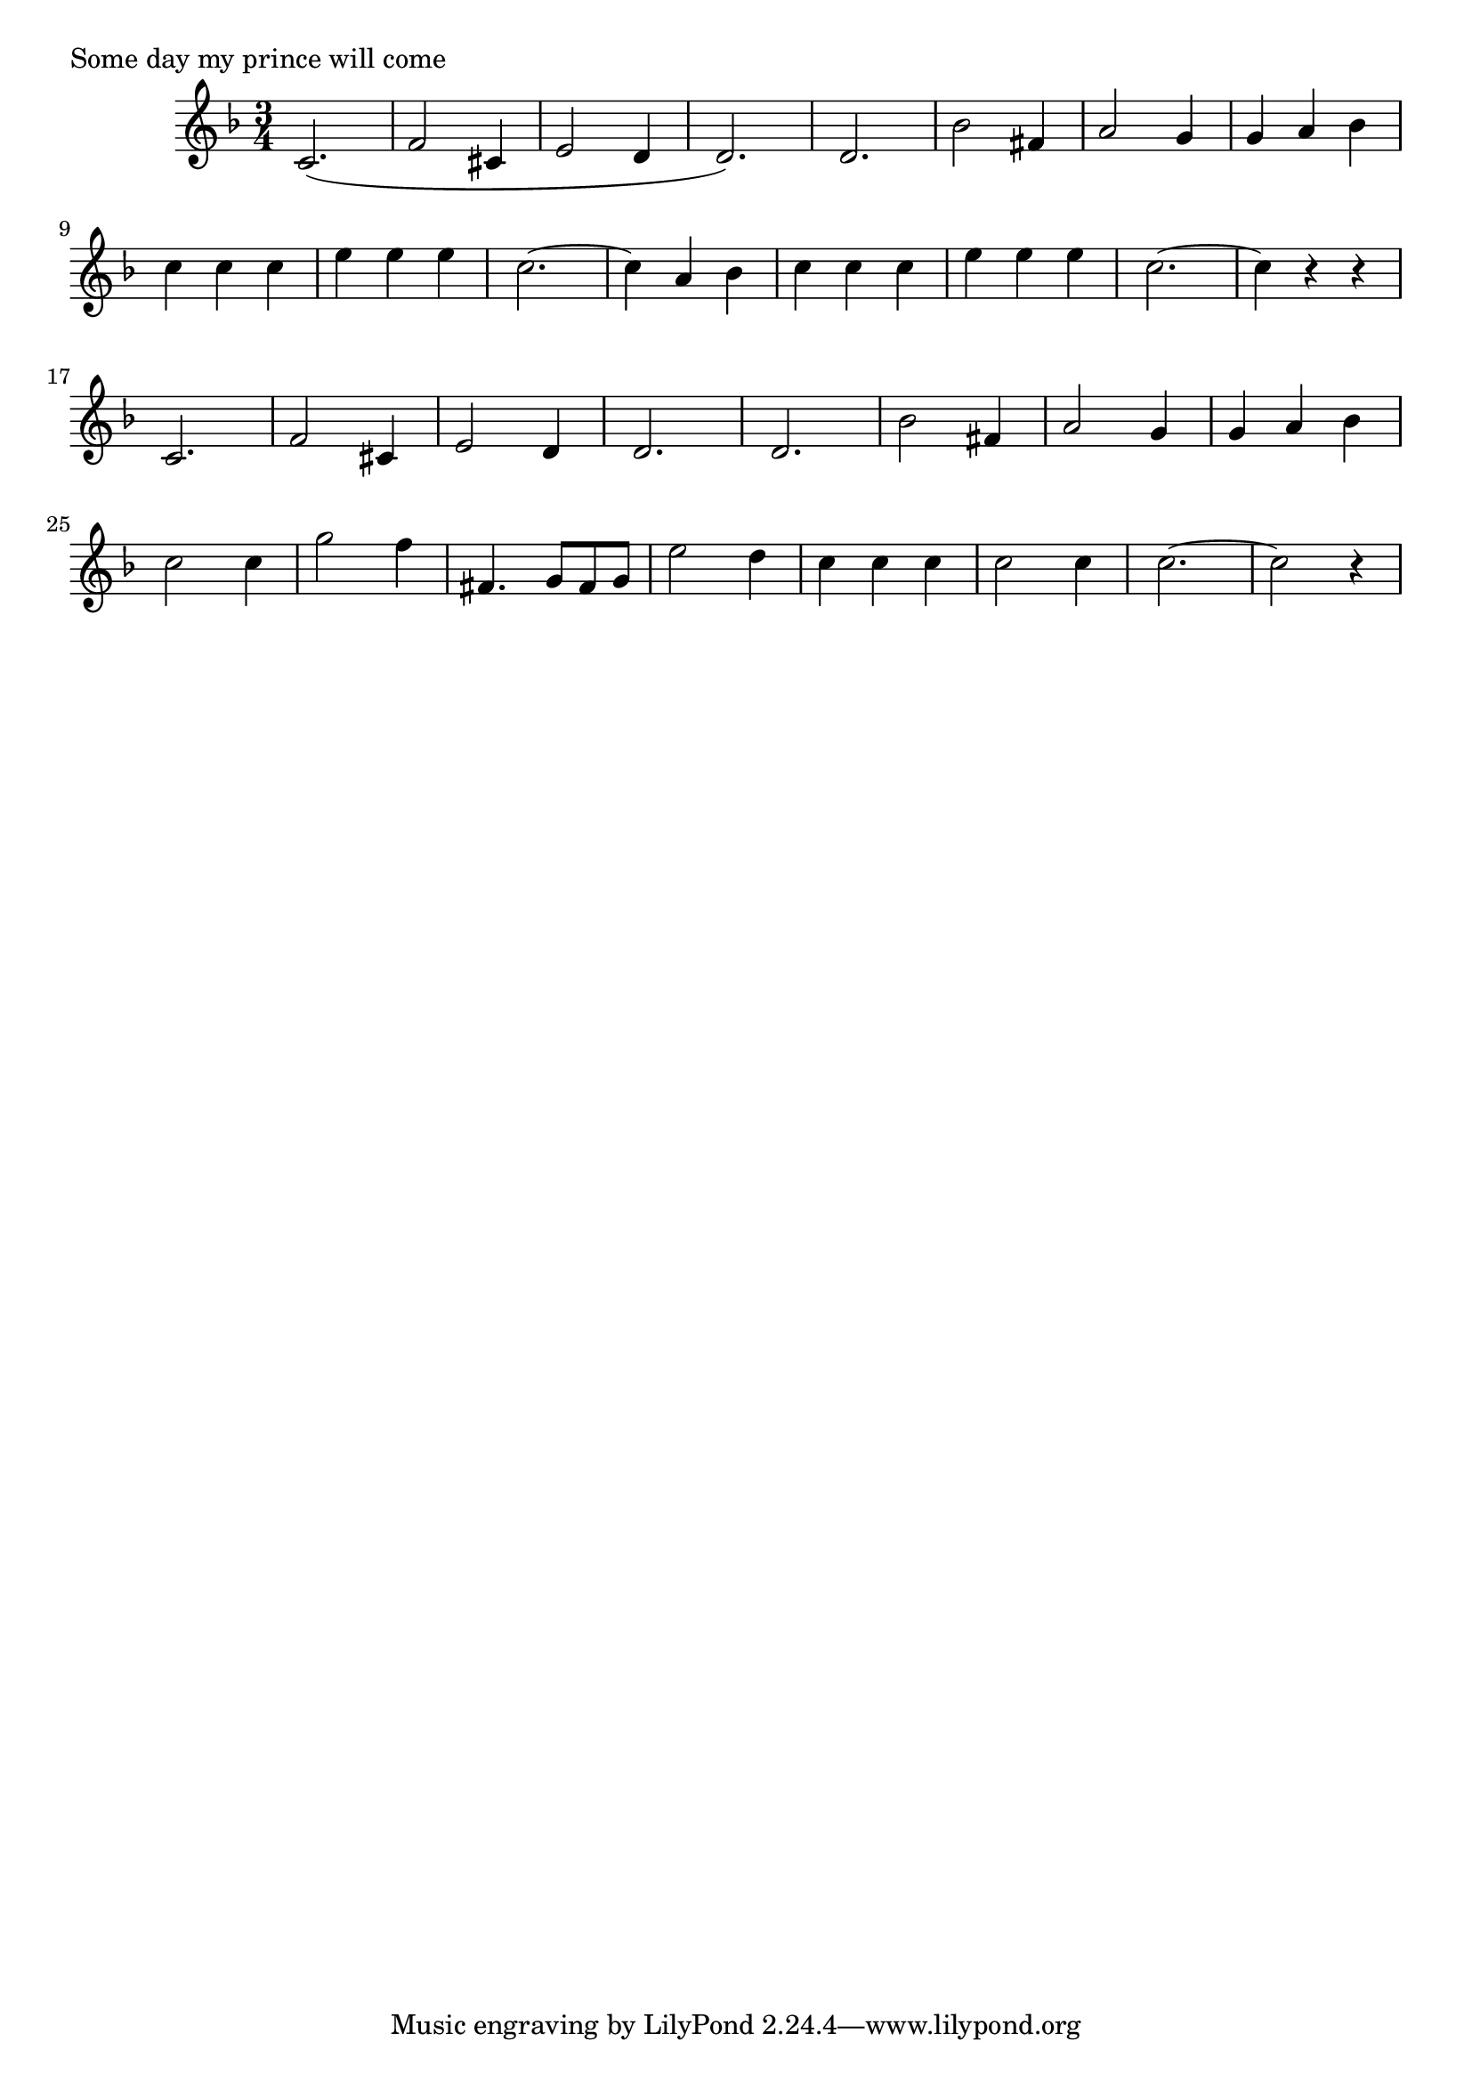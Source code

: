 \version "2.18.0"

% 2017-10-21 05:38:14 Sat
% per https://www.youtube.com/watch?v=M_m4YdYUSkM
% plus http://lilypond.1069038.n5.nabble.com/Four-Bars-per-Line-System-again-td45952.html

#(define (line-break-every-nth-engraver bars-per-line) 
  (lambda (context) 
     (make-engraver 
       (acknowledgers ((paper-column-interface engraver grob source-engraver) 
         (let ((current-bar (ly:context-property context 'currentBarNumber))) 
           (if (= (remainder current-bar bars-per-line) 1) 
               (if (eq? #t (ly:grob-property grob 'non-musical)) 
                   (set! (ly:grob-property grob 'line-break-permission) 'force) 
                   (set! (ly:grob-property grob 'line-break-permission) '()))))))))) 

\score {
\relative c' {
  \key f \major
  \time 3/4
  c2.(   | f2   cis4  | e2 d4 | d2.)   | %m01-04
  d2.    | bes'2 fis4 | a2 g4 | g a bes  | %m05-08
  c c c  | e e e      | c2.~  | c4 a bes | %m09-12
  c c c  | e e e      | c2.~  | c4 r r   | %m13-16
       % 
  c,2.   | f2   cis4  | e2 d4 | d2.      | %m17-20
  d2.    | bes'2 fis4 | a2 g4 | g a bes  | %m21-24
  c2 c4  | g'2 f4     | fis,4. g8 fis g  | e'2 d4 | %m25-28
  c4 c c | c2  c4     | c2.~  | c2 r4    | %m29-32
       % 
}
 \header {
  % title    = "Shades"
  % subtitle = "from Bayadere"
  % composer = "Ludwig Minkus"
  piece = "Some day my prince will come"
 }
}

\layout { 
  \context { 
    \Score 
    %% the following line necessary if you want to put more 
    %% measures to a line than Lily wants to allow 
    \override NonMusicalPaperColumn #'line-break-permission = ##f 
    \consists #(line-break-every-nth-engraver 8) 
  } 
} 
